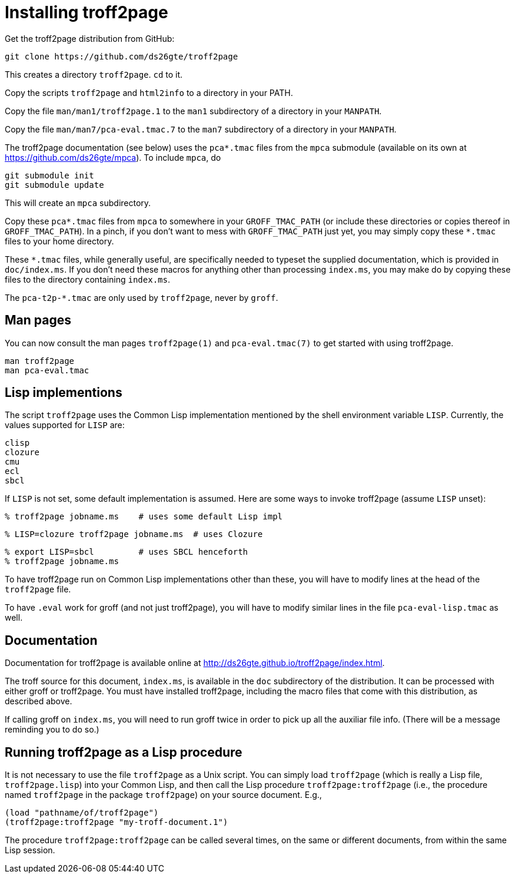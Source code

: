 = Installing troff2page

Get the troff2page distribution from GitHub:

  git clone https://github.com/ds26gte/troff2page

This creates a directory `troff2page`.  `cd` to it.

Copy the scripts `troff2page` and `html2info` to a directory in your PATH.

Copy the file `man/man1/troff2page.1` to the `man1` subdirectory of a
directory in your `MANPATH`.

Copy the file `man/man7/pca-eval.tmac.7` to the `man7` subdirectory of a
directory in your `MANPATH`.

The troff2page documentation (see below) uses the
`pca*.tmac` files from the `mpca` submodule
(available on its own at https://github.com/ds26gte/mpca). To
include `mpca`, do

  git submodule init
  git submodule update

This will create an `mpca` subdirectory.

Copy these `pca*.tmac` files from `mpca`
to somewhere in your
`GROFF_TMAC_PATH` (or include these directories or copies thereof
in `GROFF_TMAC_PATH`). In a pinch, if you don’t want to mess with
`GROFF_TMAC_PATH` just yet, you may simply copy these `*.tmac`
files to your home directory.

These `*.tmac` files, while generally useful, are specifically
needed to typeset the supplied documentation, which is provided
in `doc/index.ms`. If you don’t need these macros for anything
other than processing `index.ms`, you may make do by copying
these files to the directory containing `index.ms`.

The `pca-t2p-*.tmac` are only used by `troff2page`, never by
`groff`.

== Man pages

You can now consult the man pages `troff2page(1)` and `pca-eval.tmac(7)`
to get started with using troff2page.

  man troff2page
  man pca-eval.tmac

== Lisp implementions

The script `troff2page` uses the Common Lisp implementation mentioned by the shell
environment variable `LISP`.  Currently, the values supported for `LISP`
are:

  clisp
  clozure
  cmu
  ecl
  sbcl

If `LISP` is not set, some default implementation is assumed.
Here are some ways to invoke troff2page (assume `LISP`
unset):

  % troff2page jobname.ms    # uses some default Lisp impl

  % LISP=clozure troff2page jobname.ms  # uses Clozure

  % export LISP=sbcl         # uses SBCL henceforth
  % troff2page jobname.ms

To have troff2page run on Common Lisp implementations other than these,
you will have to modify lines at the head of the `troff2page` file.

To have `.eval` work for groff (and not just troff2page), you will have to
modify similar lines in the file `pca-eval-lisp.tmac` as well.

== Documentation

Documentation for troff2page is available online at
http://ds26gte.github.io/troff2page/index.html.

The troff source for this document, `index.ms`, is available in
the `doc` subdirectory of the distribution. It can be processed
with either groff or troff2page.  You must
have installed troff2page, including the macro files that come
with this distribution, as described above.

If calling groff on `index.ms`, you will need to run groff twice
in order to pick up all the auxiliar file info. (There will be a
message reminding you to do so.)

== Running troff2page as a Lisp procedure

It is not necessary to use the file `troff2page` as a Unix
script. You can simply load `troff2page` (which is really a Lisp
file, `troff2page.lisp`) into your Common Lisp, and then call the
Lisp procedure `troff2page:troff2page` (i.e., the procedure named
`troff2page` in the package `troff2page`) on your source
document.  E.g.,

  (load "pathname/of/troff2page")
  (troff2page:troff2page "my-troff-document.1")

The procedure `troff2page:troff2page` can be called several times, on the
same or different documents, from within the same Lisp session.
